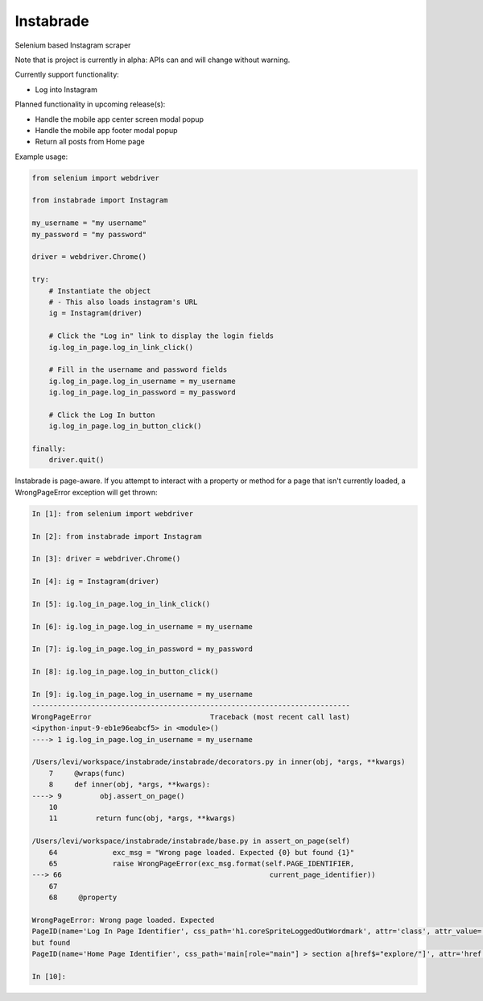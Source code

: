 
Instabrade
==========

|PyPIVersion| |TravisCI| |CoverageStatus| |CodeHealth| |PythonVersions| |Gitter|

Selenium based Instagram scraper

Note that is project is currently in alpha: APIs can and will change without warning.

.. |TravisCI| image:: https://travis-ci.org/levi-rs/instabrade.svg?branch=master
    :target: https://travis-ci.org/levi-rs/instabrade
.. |CoverageStatus| image:: https://coveralls.io/repos/github/levi-rs/instabrade/badge.svg
   :target: https://coveralls.io/github/levi-rs/instabrade
.. |CodeHealth| image:: https://landscape.io/github/levi-rs/instabrade/master/landscape.svg?style=flat
   :target: https://landscape.io/github/levi-rs/instabrade/master
.. |PyPIVersion| image:: https://badge.fury.io/py/instabrade.svg
    :target: https://badge.fury.io/py/instabrade
.. |PythonVersions| image:: https://img.shields.io/pypi/pyversions/instabrade.svg
    :target: https://wiki.python.org/moin/Python2orPython3
.. |Gitter| image:: https://badges.gitter.im/levi-rs/instabrade.svg
    :alt: Join the chat at https://gitter.im/levi-rs/instabrade
    :target: https://gitter.im/levi-rs/instabrade?utm_source=badge&utm_medium=badge&utm_campaign=pr-badge&utm_content=badge


Currently support functionality:

- Log into Instagram


Planned functionality in upcoming release(s):

- Handle the mobile app center screen modal popup
- Handle the mobile app footer modal popup
- Return all posts from Home page


Example usage:

.. code-block:: python

    from selenium import webdriver

    from instabrade import Instagram

    my_username = "my username"
    my_password = "my password"

    driver = webdriver.Chrome()

    try:
        # Instantiate the object
        # - This also loads instagram's URL
        ig = Instagram(driver)

        # Click the "Log in" link to display the login fields
        ig.log_in_page.log_in_link_click()

        # Fill in the username and password fields
        ig.log_in_page.log_in_username = my_username
        ig.log_in_page.log_in_password = my_password

        # Click the Log In button
        ig.log_in_page.log_in_button_click()

    finally:
        driver.quit()

Instabrade is page-aware. If you attempt to interact with a property or method
for a page that isn't currently loaded, a WrongPageError exception will get
thrown:

.. code-block:: shell

    In [1]: from selenium import webdriver

    In [2]: from instabrade import Instagram

    In [3]: driver = webdriver.Chrome()

    In [4]: ig = Instagram(driver)

    In [5]: ig.log_in_page.log_in_link_click()

    In [6]: ig.log_in_page.log_in_username = my_username

    In [7]: ig.log_in_page.log_in_password = my_password

    In [8]: ig.log_in_page.log_in_button_click()

    In [9]: ig.log_in_page.log_in_username = my_username
    ---------------------------------------------------------------------------
    WrongPageError                            Traceback (most recent call last)
    <ipython-input-9-eb1e96eabcf5> in <module>()
    ----> 1 ig.log_in_page.log_in_username = my_username

    /Users/levi/workspace/instabrade/instabrade/decorators.py in inner(obj, *args, **kwargs)
        7     @wraps(func)
        8     def inner(obj, *args, **kwargs):
    ----> 9         obj.assert_on_page()
        10
        11         return func(obj, *args, **kwargs)

    /Users/levi/workspace/instabrade/instabrade/base.py in assert_on_page(self)
        64             exc_msg = "Wrong page loaded. Expected {0} but found {1}"
        65             raise WrongPageError(exc_msg.format(self.PAGE_IDENTIFIER,
    ---> 66                                                 current_page_identifier))
        67
        68     @property

    WrongPageError: Wrong page loaded. Expected
    PageID(name='Log In Page Identifier', css_path='h1.coreSpriteLoggedOutWordmark', attr='class', attr_value='coreSpriteLoggedOutWordmark')
    but found
    PageID(name='Home Page Identifier', css_path='main[role="main"] > section a[href$="explore/"]', attr='href', attr_value='/explore/')

    In [10]:
